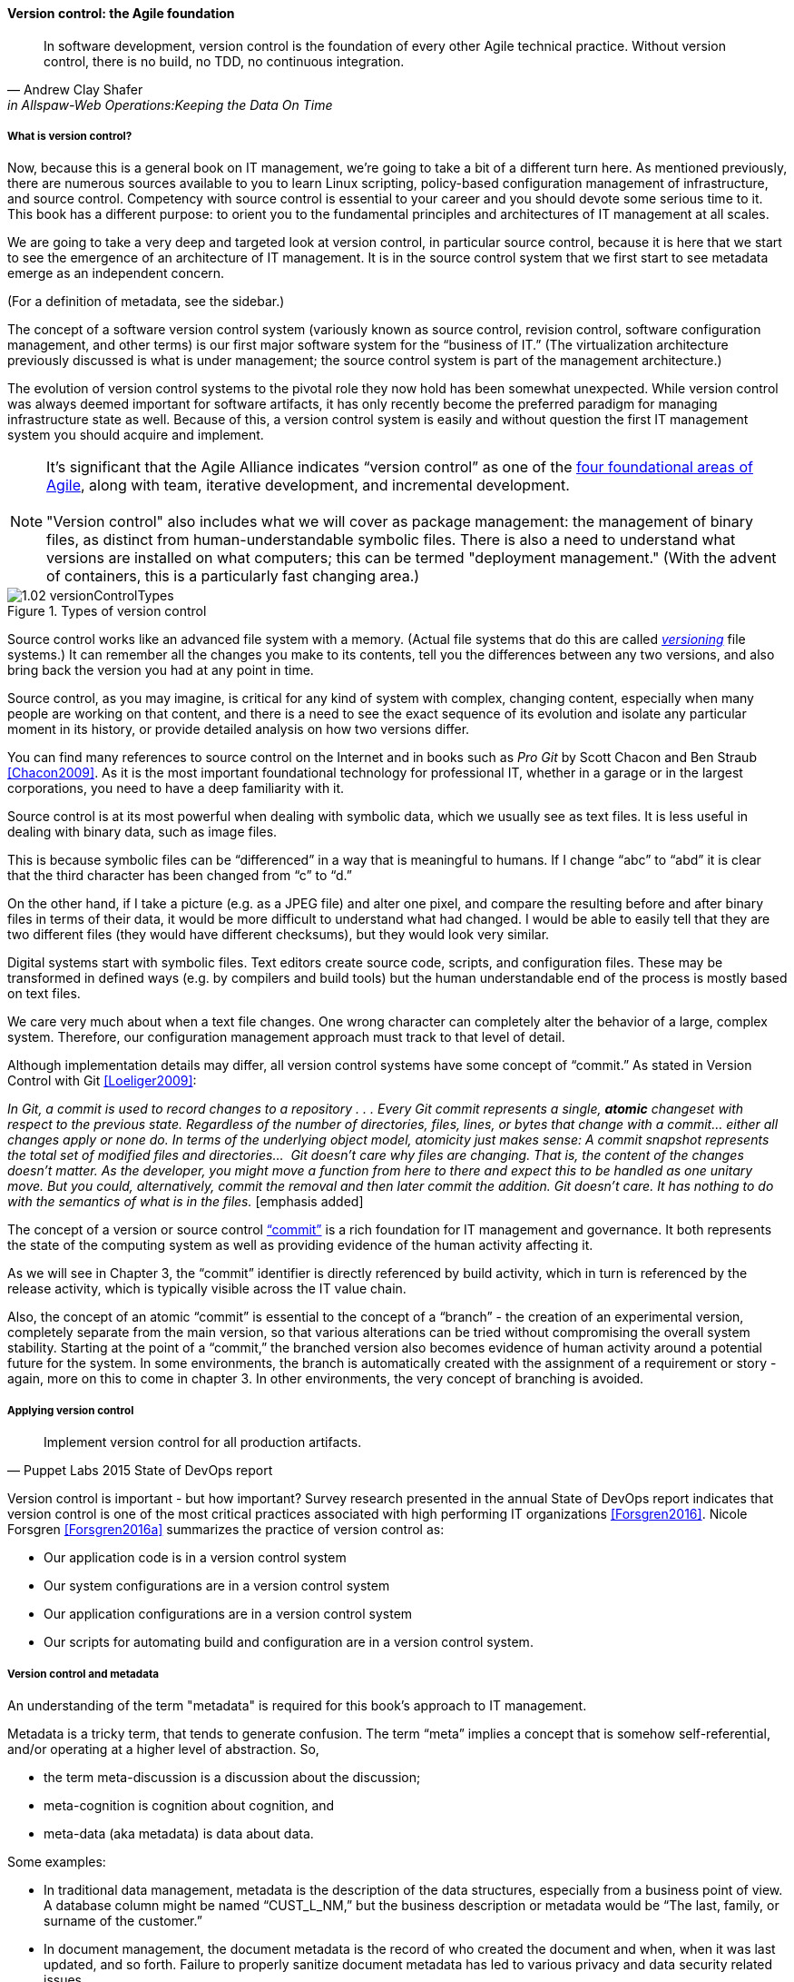anchor:version-control[]

==== Version control: the Agile foundation
[quote, Andrew Clay Shafer, in Allspaw-Web Operations:Keeping the Data On Time]
In software development, version control is the foundation of every other Agile technical practice. Without version control, there is no build, no TDD, no continuous integration.

===== What is version control?

Now, because this is a general book on IT management, we’re going to take a bit of a different turn here. As mentioned previously, there are numerous sources available to you to learn Linux scripting, policy-based configuration management of infrastructure, and source control. Competency with source control is essential to your career and you should devote some serious time to it. This book has a different purpose: to orient you to the fundamental principles and architectures of IT management at all scales.

We are going to take a very deep and targeted look at version control, in particular source control,  because it is here that we start to see the emergence of an architecture of IT management. It is in the source control system that we first start to see metadata emerge as an independent concern.

(For a definition of metadata, see the sidebar.)

The concept of a software version control system (variously known as source control, revision control, software configuration management, and other terms) is our first major software system for the “business of IT.” (The virtualization architecture previously discussed is what is under management; the source control system is part of the management architecture.)

The evolution of version control systems to the pivotal role they now hold has been somewhat unexpected. While version control was always deemed important for software artifacts, it has only recently become the preferred paradigm for managing infrastructure state as well.  Because of this, a version control system is easily and without question the first IT management system you should acquire and implement.

NOTE: It’s significant that the Agile Alliance indicates “version control” as one of the http://guide.agilealliance.org/subway.html[four foundational areas of Agile], along with team, iterative development, and incremental development. +
 +
"Version control" also includes what we will cover as package management: the management of binary files, as distinct from human-understandable symbolic files. There is also a need to understand what versions are installed on what computers; this can be termed "deployment management." (With the advent of containers, this is a particularly fast changing area.)

.Types of version control
image::images/1.02-versionControlTypes.png[]

Source control works like an advanced file system with a memory. (Actual file systems that do this are called https://en.wikipedia.org/wiki/Versioning_file_system[_versioning_] file systems.) It can remember all the changes you make to its contents, tell you the differences between any two versions, and also bring back the version you had at any point in time.

Source control, as you may imagine, is critical for any kind of system with complex, changing content, especially when many people are working on that content, and there is a need to see the exact sequence of its evolution and isolate any particular moment in its history, or provide detailed analysis on how two versions differ.

You can find many references to source control on the Internet and in books such as _Pro Git_ by Scott Chacon and Ben Straub <<Chacon2009>>. As it is the most important foundational technology for professional IT, whether in a garage or in the largest corporations, you need to have a deep familiarity with it.

Source control is at its most powerful when dealing with symbolic data, which we usually see as text files. It is less useful in dealing with  binary data, such as image files.

This is because symbolic files can be “differenced” in a way that is meaningful to humans. If I change “abc” to “abd” it is clear that the third character has been changed from “c” to “d.”

On the other hand, if I take a picture (e.g. as a JPEG file) and alter one pixel, and compare the resulting before and after binary files in terms of their data, it would be more difficult to understand what had changed. I would be able to easily tell that they are two different files (they would have different checksums), but they would look very similar.

ifdef::collaborator-draft[]
 consider an illustration
endif::collaborator-draft[]

Digital systems start with symbolic files. Text editors create source code, scripts, and configuration files. These may be transformed in defined ways (e.g. by compilers and build tools) but the human understandable end of the process is mostly based on text files.

We care very much about when a text file changes. One wrong character can completely alter the behavior of a large, complex system. Therefore, our configuration management approach must track to that level of detail.

Although implementation details may differ, all version control systems have some concept of “commit.”
As stated in Version Control with Git <<Loeliger2009>>:

_In Git, a commit is used to record changes to a repository  . . . Every Git commit represents a single, *atomic* changeset with respect to the previous state. Regardless of the number of directories, files, lines, or bytes that change with a commit… either all changes apply or none do. In terms of the underlying object model, atomicity just makes sense: A commit snapshot represents the total set of modified files and directories…  Git doesn’t care why files are changing. That is, the content of the changes doesn’t matter. As the developer, you might move a function from here to there and expect this to be handled as one unitary move. But you could, alternatively, commit the removal and then later commit the addition. Git doesn’t care. It has nothing to do with the semantics of what is in the files._ [emphasis added]

The concept of a version or source control https://en.wikipedia.org/wiki/Commit_(data_management)[“commit”] is a rich foundation for IT management and governance. It both represents the state of the computing system as well as providing evidence of the human activity affecting it.

As we will see in Chapter 3, the “commit” identifier is directly referenced by build activity, which in turn is referenced by the release activity, which is typically visible across the IT value chain.

Also, the concept of an atomic “commit” is essential to the concept of a “branch” - the creation of an experimental version, completely separate from the main version, so that various alterations can be tried without compromising the overall system stability. Starting at the point of a “commit,” the branched version also becomes evidence of human activity around a potential future for the system. In some environments, the branch is automatically created with the assignment of a requirement or story - again, more on this to come in chapter 3. In other environments, the very concept of branching is avoided.

ifdef::collaborator-draft[]
  Discussion of branching & merging?
  source control versus package management
endif::collaborator-draft[]

anchor:commit-as-metadata[]

===== Applying version control

[quote, Puppet Labs 2015 State of DevOps report]
Implement version control for all production artifacts.

Version control is important - but how important? Survey research presented in the annual State of DevOps report indicates that version control is one of the most critical practices associated with high performing IT organizations <<Forsgren2016>>. Nicole Forsgren <<Forsgren2016a>>  summarizes the practice of version control as:

* Our application code is in a version control system
* Our system configurations are in a version control system
* Our application configurations are in a version control system
* Our scripts for automating build and configuration are in a version control system.

===== Version control and metadata

An understanding of the term "metadata" is required for this book's approach to IT management.

Metadata is a tricky term, that tends to generate confusion. The term “meta” implies a concept that is somehow self-referential, and/or operating at a higher level of abstraction. So,

* the term meta-discussion is a discussion about the discussion;
* meta-cognition is cognition about cognition, and
* meta-data (aka metadata) is data about data.

Some examples:

* In traditional data management, metadata is the description of the data structures, especially from a business point of view. A database column might be named “CUST_L_NM,” but the business description or metadata would be “The last, family, or surname of the customer.”
* In document management, the document metadata is the record of who created the document and when, when it was last updated, and so forth. Failure to properly sanitize document metadata has led to various privacy and data security related issues.
* In telephony,  “data” is the actual call signal — the audio of the phone conversation, nowadays usually digitally encoded. Metadata on the other hand is all the information about the call: from who to who, when, how long, and so forth.

In computer systems, metadata can be difficult to isolate. Sometimes, computing professionals will speak of a “metadata” layer that may define physical database structures, data extracts, business process behavior, even file locations. The trouble is, from a computer’s point of view, a processing instruction is an instruction, and the prefix “meta” has no real meaning.

Because of this, this book favors a principle that *metadata is by definition non-runtime.* It is documentation, usually represented as structured or semi-structured data, but not usually a primary processing input or output. It might be “digital exhaust” - log files are a form of metadata. It is not executable. If it’s  executable (directly or indirectly), it’s digital logic or configuration, plain and simple.

So what about our infrastructure as code example? The artifact - the configuration file, the script - is NOT metadata, because it is executable. But the source repository commit IS metadata. It has no meaning for the script. The dependency is one way - without the artifact, the commit ID is meaningless, but the artifact is completely ignorant of the commit. However, the commit may become an essential data point for human beings trying to make sense of the state of a resource defined by that artifact.

*In this microcosm, we see the origins of IT management.*
It is not always easy to apply this approach in practice. There can be edge cases. But *the concept of metadata provides a basis for distinguishing the _management_ of information technology from the actual _practice_ of information technology.*
